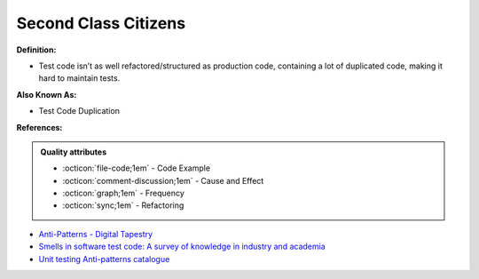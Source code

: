 Second Class Citizens
^^^^^
**Definition:**

* Test code isn’t as well refactored/structured as production code, containing a lot of duplicated code, making it hard to maintain tests.

**Also Known As:**

* Test Code Duplication

**References:**

.. admonition:: Quality attributes

    * :octicon:`file-code;1em` -  Code Example
    * :octicon:`comment-discussion;1em` -  Cause and Effect
    * :octicon:`graph;1em` -  Frequency
    * :octicon:`sync;1em` -  Refactoring

* `Anti-Patterns - Digital Tapestry <https://digitaltapestry.net/testify/manual/AntiPatterns.html>`_
* `Smells in software test code: A survey of knowledge in industry and academia <https://www.sciencedirect.com/science/article/abs/pii/S0164121217303060>`_
* `Unit testing Anti-patterns catalogue <https://stackoverflow.com/questions/333682/unit-testing-anti-patterns-catalogue>`_
